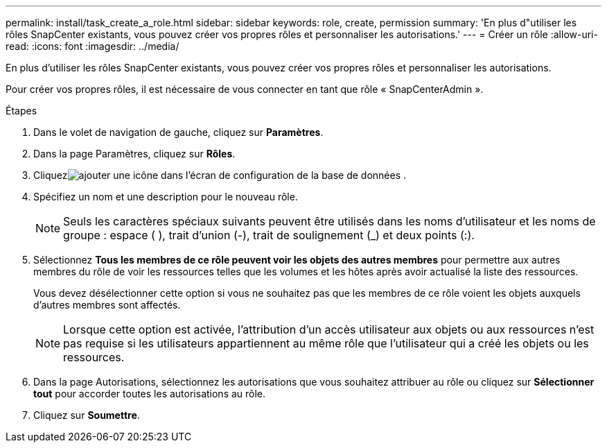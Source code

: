 ---
permalink: install/task_create_a_role.html 
sidebar: sidebar 
keywords: role, create, permission 
summary: 'En plus d"utiliser les rôles SnapCenter existants, vous pouvez créer vos propres rôles et personnaliser les autorisations.' 
---
= Créer un rôle
:allow-uri-read: 
:icons: font
:imagesdir: ../media/


[role="lead"]
En plus d'utiliser les rôles SnapCenter existants, vous pouvez créer vos propres rôles et personnaliser les autorisations.

Pour créer vos propres rôles, il est nécessaire de vous connecter en tant que rôle « SnapCenterAdmin ».

.Étapes
. Dans le volet de navigation de gauche, cliquez sur *Paramètres*.
. Dans la page Paramètres, cliquez sur *Rôles*.
. Cliquezimage:../media/add_icon_configure_database.gif["ajouter une icône dans l'écran de configuration de la base de données"] .
. Spécifiez un nom et une description pour le nouveau rôle.
+

NOTE: Seuls les caractères spéciaux suivants peuvent être utilisés dans les noms d'utilisateur et les noms de groupe : espace ( ), trait d'union (-), trait de soulignement (_) et deux points (:).

. Sélectionnez *Tous les membres de ce rôle peuvent voir les objets des autres membres* pour permettre aux autres membres du rôle de voir les ressources telles que les volumes et les hôtes après avoir actualisé la liste des ressources.
+
Vous devez désélectionner cette option si vous ne souhaitez pas que les membres de ce rôle voient les objets auxquels d'autres membres sont affectés.

+

NOTE: Lorsque cette option est activée, l'attribution d'un accès utilisateur aux objets ou aux ressources n'est pas requise si les utilisateurs appartiennent au même rôle que l'utilisateur qui a créé les objets ou les ressources.

. Dans la page Autorisations, sélectionnez les autorisations que vous souhaitez attribuer au rôle ou cliquez sur *Sélectionner tout* pour accorder toutes les autorisations au rôle.
. Cliquez sur *Soumettre*.

